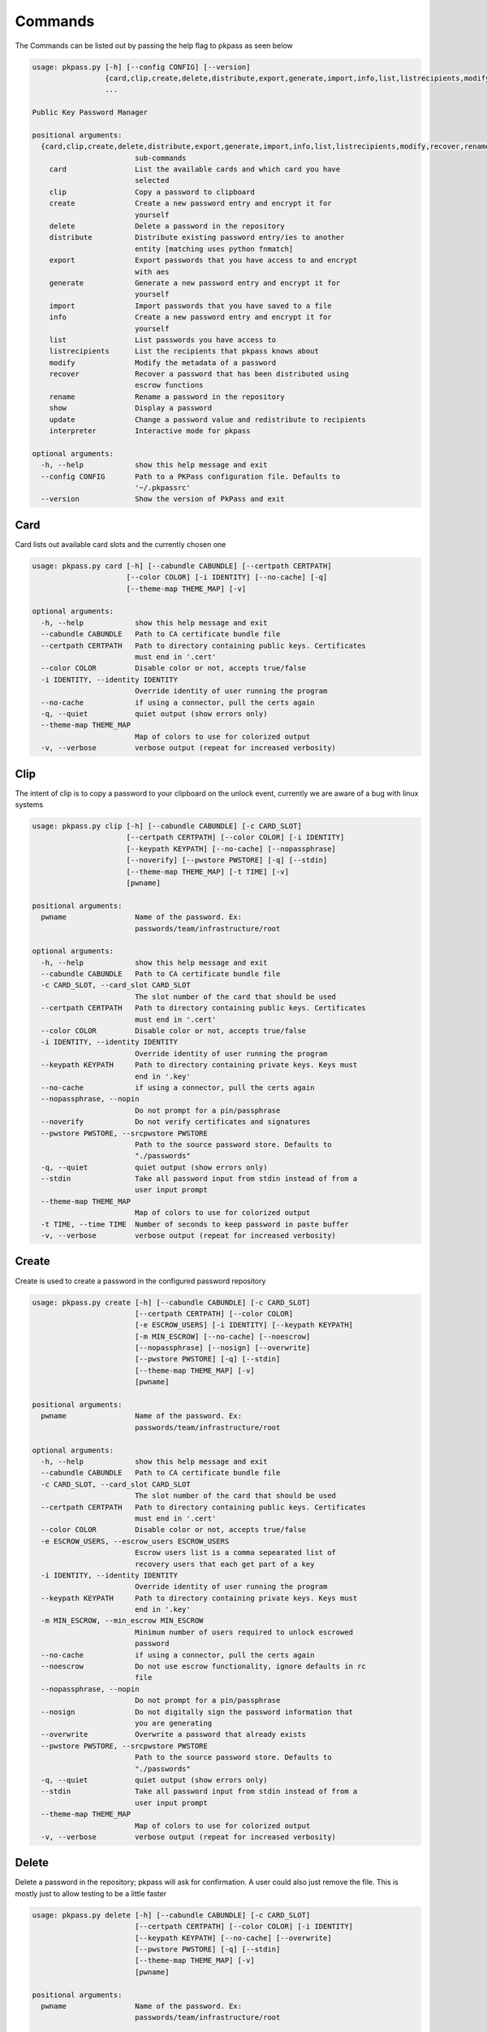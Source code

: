 Commands
========
The Commands can be listed out by passing the help flag to pkpass as seen below

.. code-block:: bash


    usage: pkpass.py [-h] [--config CONFIG] [--version]
                     {card,clip,create,delete,distribute,export,generate,import,info,list,listrecipients,modify,recover,rename,show,update,interpreter}
                     ...
    
    Public Key Password Manager
    
    positional arguments:
      {card,clip,create,delete,distribute,export,generate,import,info,list,listrecipients,modify,recover,rename,show,update,interpreter}
                            sub-commands
        card                List the available cards and which card you have
                            selected
        clip                Copy a password to clipboard
        create              Create a new password entry and encrypt it for
                            yourself
        delete              Delete a password in the repository
        distribute          Distribute existing password entry/ies to another
                            entity [matching uses python fnmatch]
        export              Export passwords that you have access to and encrypt
                            with aes
        generate            Generate a new password entry and encrypt it for
                            yourself
        import              Import passwords that you have saved to a file
        info                Create a new password entry and encrypt it for
                            yourself
        list                List passwords you have access to
        listrecipients      List the recipients that pkpass knows about
        modify              Modify the metadata of a password
        recover             Recover a password that has been distributed using
                            escrow functions
        rename              Rename a password in the repository
        show                Display a password
        update              Change a password value and redistribute to recipients
        interpreter         Interactive mode for pkpass
    
    optional arguments:
      -h, --help            show this help message and exit
      --config CONFIG       Path to a PKPass configuration file. Defaults to
                            '~/.pkpassrc'
      --version             Show the version of PkPass and exit

Card
----
Card lists out available card slots and the currently chosen one

.. code-block:: bash

    usage: pkpass.py card [-h] [--cabundle CABUNDLE] [--certpath CERTPATH]
                          [--color COLOR] [-i IDENTITY] [--no-cache] [-q]
                          [--theme-map THEME_MAP] [-v]
    
    optional arguments:
      -h, --help            show this help message and exit
      --cabundle CABUNDLE   Path to CA certificate bundle file
      --certpath CERTPATH   Path to directory containing public keys. Certificates
                            must end in '.cert'
      --color COLOR         Disable color or not, accepts true/false
      -i IDENTITY, --identity IDENTITY
                            Override identity of user running the program
      --no-cache            if using a connector, pull the certs again
      -q, --quiet           quiet output (show errors only)
      --theme-map THEME_MAP
                            Map of colors to use for colorized output
      -v, --verbose         verbose output (repeat for increased verbosity)

Clip
----
The intent of clip is to copy a password to your clipboard on the unlock event, currently we are aware of a bug with linux systems

.. code-block:: bash

    usage: pkpass.py clip [-h] [--cabundle CABUNDLE] [-c CARD_SLOT]
                          [--certpath CERTPATH] [--color COLOR] [-i IDENTITY]
                          [--keypath KEYPATH] [--no-cache] [--nopassphrase]
                          [--noverify] [--pwstore PWSTORE] [-q] [--stdin]
                          [--theme-map THEME_MAP] [-t TIME] [-v]
                          [pwname]
    
    positional arguments:
      pwname                Name of the password. Ex:
                            passwords/team/infrastructure/root
    
    optional arguments:
      -h, --help            show this help message and exit
      --cabundle CABUNDLE   Path to CA certificate bundle file
      -c CARD_SLOT, --card_slot CARD_SLOT
                            The slot number of the card that should be used
      --certpath CERTPATH   Path to directory containing public keys. Certificates
                            must end in '.cert'
      --color COLOR         Disable color or not, accepts true/false
      -i IDENTITY, --identity IDENTITY
                            Override identity of user running the program
      --keypath KEYPATH     Path to directory containing private keys. Keys must
                            end in '.key'
      --no-cache            if using a connector, pull the certs again
      --nopassphrase, --nopin
                            Do not prompt for a pin/passphrase
      --noverify            Do not verify certificates and signatures
      --pwstore PWSTORE, --srcpwstore PWSTORE
                            Path to the source password store. Defaults to
                            "./passwords"
      -q, --quiet           quiet output (show errors only)
      --stdin               Take all password input from stdin instead of from a
                            user input prompt
      --theme-map THEME_MAP
                            Map of colors to use for colorized output
      -t TIME, --time TIME  Number of seconds to keep password in paste buffer
      -v, --verbose         verbose output (repeat for increased verbosity)

Create
------
Create is used to create a password in the configured password repository

.. code-block:: bash

    usage: pkpass.py create [-h] [--cabundle CABUNDLE] [-c CARD_SLOT]
                            [--certpath CERTPATH] [--color COLOR]
                            [-e ESCROW_USERS] [-i IDENTITY] [--keypath KEYPATH]
                            [-m MIN_ESCROW] [--no-cache] [--noescrow]
                            [--nopassphrase] [--nosign] [--overwrite]
                            [--pwstore PWSTORE] [-q] [--stdin]
                            [--theme-map THEME_MAP] [-v]
                            [pwname]
    
    positional arguments:
      pwname                Name of the password. Ex:
                            passwords/team/infrastructure/root
    
    optional arguments:
      -h, --help            show this help message and exit
      --cabundle CABUNDLE   Path to CA certificate bundle file
      -c CARD_SLOT, --card_slot CARD_SLOT
                            The slot number of the card that should be used
      --certpath CERTPATH   Path to directory containing public keys. Certificates
                            must end in '.cert'
      --color COLOR         Disable color or not, accepts true/false
      -e ESCROW_USERS, --escrow_users ESCROW_USERS
                            Escrow users list is a comma sepearated list of
                            recovery users that each get part of a key
      -i IDENTITY, --identity IDENTITY
                            Override identity of user running the program
      --keypath KEYPATH     Path to directory containing private keys. Keys must
                            end in '.key'
      -m MIN_ESCROW, --min_escrow MIN_ESCROW
                            Minimum number of users required to unlock escrowed
                            password
      --no-cache            if using a connector, pull the certs again
      --noescrow            Do not use escrow functionality, ignore defaults in rc
                            file
      --nopassphrase, --nopin
                            Do not prompt for a pin/passphrase
      --nosign              Do not digitally sign the password information that
                            you are generating
      --overwrite           Overwrite a password that already exists
      --pwstore PWSTORE, --srcpwstore PWSTORE
                            Path to the source password store. Defaults to
                            "./passwords"
      -q, --quiet           quiet output (show errors only)
      --stdin               Take all password input from stdin instead of from a
                            user input prompt
      --theme-map THEME_MAP
                            Map of colors to use for colorized output
      -v, --verbose         verbose output (repeat for increased verbosity)

Delete
------
Delete a password in the repository; pkpass will ask for confirmation. A user could also just remove the file.
This is mostly just to allow testing to be a little faster

.. code-block:: bash

    usage: pkpass.py delete [-h] [--cabundle CABUNDLE] [-c CARD_SLOT]
                            [--certpath CERTPATH] [--color COLOR] [-i IDENTITY]
                            [--keypath KEYPATH] [--no-cache] [--overwrite]
                            [--pwstore PWSTORE] [-q] [--stdin]
                            [--theme-map THEME_MAP] [-v]
                            [pwname]
    
    positional arguments:
      pwname                Name of the password. Ex:
                            passwords/team/infrastructure/root
    
    optional arguments:
      -h, --help            show this help message and exit
      --cabundle CABUNDLE   Path to CA certificate bundle file
      -c CARD_SLOT, --card_slot CARD_SLOT
                            The slot number of the card that should be used
      --certpath CERTPATH   Path to directory containing public keys. Certificates
                            must end in '.cert'
      --color COLOR         Disable color or not, accepts true/false
      -i IDENTITY, --identity IDENTITY
                            Override identity of user running the program
      --keypath KEYPATH     Path to directory containing private keys. Keys must
                            end in '.key'
      --no-cache            if using a connector, pull the certs again
      --overwrite           Overwrite a password that already exists
      --pwstore PWSTORE, --srcpwstore PWSTORE
                            Path to the source password store. Defaults to
                            "./passwords"
      -q, --quiet           quiet output (show errors only)
      --stdin               Take all password input from stdin instead of from a
                            user input prompt
      --theme-map THEME_MAP
                            Map of colors to use for colorized output
      -v, --verbose         verbose output (repeat for increased verbosity)

Distribute
----------
Distribute takes a pre-existing password in the password repository and grants permission to selected users to be able to unlock it
This function resolves filename matching via python's fnmatch module, depending on the string you may need to pass the value through in single quotes

This function will confirm password list is valid even if only one password matches

.. code-block:: bash

    usage: pkpass.py distribute [-h] [--cabundle CABUNDLE] [-c CARD_SLOT]
                                [--certpath CERTPATH] [--color COLOR]
                                [-e ESCROW_USERS] [-g GROUPS] [-i IDENTITY]
                                [--keypath KEYPATH] [-m MIN_ESCROW] [--no-cache]
                                [--noescrow] [--nopassphrase] [--nosign]
                                [--pwstore PWSTORE] [-q] [--stdin]
                                [--theme-map THEME_MAP] [-u USERS] [-v]
                                [pwname]
    
    positional arguments:
      pwname                Name of the password. Ex:
                            passwords/team/infrastructure/root
    
    optional arguments:
      -h, --help            show this help message and exit
      --cabundle CABUNDLE   Path to CA certificate bundle file
      -c CARD_SLOT, --card_slot CARD_SLOT
                            The slot number of the card that should be used
      --certpath CERTPATH   Path to directory containing public keys. Certificates
                            must end in '.cert'
      --color COLOR         Disable color or not, accepts true/false
      -e ESCROW_USERS, --escrow_users ESCROW_USERS
                            Escrow users list is a comma sepearated list of
                            recovery users that each get part of a key
      -g GROUPS, --groups GROUPS
                            Comma seperated list of recipient groups
      -i IDENTITY, --identity IDENTITY
                            Override identity of user running the program
      --keypath KEYPATH     Path to directory containing private keys. Keys must
                            end in '.key'
      -m MIN_ESCROW, --min_escrow MIN_ESCROW
                            Minimum number of users required to unlock escrowed
                            password
      --no-cache            if using a connector, pull the certs again
      --noescrow            Do not use escrow functionality, ignore defaults in rc
                            file
      --nopassphrase, --nopin
                            Do not prompt for a pin/passphrase
      --nosign              Do not digitally sign the password information that
                            you are generating
      --pwstore PWSTORE, --srcpwstore PWSTORE
                            Path to the source password store. Defaults to
                            "./passwords"
      -q, --quiet           quiet output (show errors only)
      --stdin               Take all password input from stdin instead of from a
                            user input prompt
      --theme-map THEME_MAP
                            Map of colors to use for colorized output
      -u USERS, --users USERS
                            Comma seperated list of recipients
      -v, --verbose         verbose output (repeat for increased verbosity)

Export
------
Export allows the current user to migrate all his passwords to one file, this tends to be used in conjunction with import

.. code-block:: bash

    usage: pkpass.py export [-h] [--cabundle CABUNDLE] [-c CARD_SLOT]
                            [--certpath CERTPATH] [--color COLOR]
                            [--dstpwstore DSTPWSTORE] [-i IDENTITY] [--no-cache]
                            [--nocrypto] [--nopassphrase] [-q] [--stdin]
                            [--theme-map THEME_MAP] [-v]
                            [pwfile]
    
    positional arguments:
      pwfile                path to the import/export file
    
    optional arguments:
      -h, --help            show this help message and exit
      --cabundle CABUNDLE   Path to CA certificate bundle file
      -c CARD_SLOT, --card_slot CARD_SLOT
                            The slot number of the card that should be used
      --certpath CERTPATH   Path to directory containing public keys. Certificates
                            must end in '.cert'
      --color COLOR         Disable color or not, accepts true/false
      --dstpwstore DSTPWSTORE
                            Path to the destination password store.
      -i IDENTITY, --identity IDENTITY
                            Override identity of user running the program
      --no-cache            if using a connector, pull the certs again
      --nocrypto            Do not use a password for import/export files
      --nopassphrase, --nopin
                            Do not prompt for a pin/passphrase
      -q, --quiet           quiet output (show errors only)
      --stdin               Take all password input from stdin instead of from a
                            user input prompt
      --theme-map THEME_MAP
                            Map of colors to use for colorized output
      -v, --verbose         verbose output (repeat for increased verbosity)

Generate
--------
Generate allows a user to specify a password name and to have the pkpass system generate it based on a regular expression
an example rules_map could look like the following

.. code-block:: bash

    usage: pkpass.py generate [-h] [--cabundle CABUNDLE] [-c CARD_SLOT]
                              [--certpath CERTPATH] [--color COLOR]
                              [-e ESCROW_USERS] [-i IDENTITY] [--keypath KEYPATH]
                              [-m MIN_ESCROW] [--no-cache] [--noescrow]
                              [--nopassphrase] [--nosign] [--overwrite]
                              [--pwstore PWSTORE] [-q] [-R RULES]
                              [--rules-map RULES_MAP] [--stdin]
                              [--theme-map THEME_MAP] [-v]
                              [pwname]
    
    positional arguments:
      pwname                Name of the password. Ex:
                            passwords/team/infrastructure/root
    
    optional arguments:
      -h, --help            show this help message and exit
      --cabundle CABUNDLE   Path to CA certificate bundle file
      -c CARD_SLOT, --card_slot CARD_SLOT
                            The slot number of the card that should be used
      --certpath CERTPATH   Path to directory containing public keys. Certificates
                            must end in '.cert'
      --color COLOR         Disable color or not, accepts true/false
      -e ESCROW_USERS, --escrow_users ESCROW_USERS
                            Escrow users list is a comma sepearated list of
                            recovery users that each get part of a key
      -i IDENTITY, --identity IDENTITY
                            Override identity of user running the program
      --keypath KEYPATH     Path to directory containing private keys. Keys must
                            end in '.key'
      -m MIN_ESCROW, --min_escrow MIN_ESCROW
                            Minimum number of users required to unlock escrowed
                            password
      --no-cache            if using a connector, pull the certs again
      --noescrow            Do not use escrow functionality, ignore defaults in rc
                            file
      --nopassphrase, --nopin
                            Do not prompt for a pin/passphrase
      --nosign              Do not digitally sign the password information that
                            you are generating
      --overwrite           Overwrite a password that already exists
      --pwstore PWSTORE, --srcpwstore PWSTORE
                            Path to the source password store. Defaults to
                            "./passwords"
      -q, --quiet           quiet output (show errors only)
      -R RULES, --rules RULES
                            Key of rules to use from provided rules map
      --rules-map RULES_MAP
                            Map of rules used for automated generation of
                            passwords
      --stdin               Take all password input from stdin instead of from a
                            user input prompt
      --theme-map THEME_MAP
                            Map of colors to use for colorized output
      -v, --verbose         verbose output (repeat for increased verbosity)

Import
------
Import allows a user to take an exported password file and import them into a new smart card

.. code-block:: bash

    usage: pkpass.py import [-h] [--cabundle CABUNDLE] [-c CARD_SLOT]
                            [--certpath CERTPATH] [--color COLOR]
                            [--dstpwstore DSTPWSTORE] [-i IDENTITY] [--no-cache]
                            [--nocrypto] [--nopassphrase] [-q] [--stdin]
                            [--theme-map THEME_MAP] [-v]
                            [pwfile]
    
    positional arguments:
      pwfile                path to the import/export file
    
    optional arguments:
      -h, --help            show this help message and exit
      --cabundle CABUNDLE   Path to CA certificate bundle file
      -c CARD_SLOT, --card_slot CARD_SLOT
                            The slot number of the card that should be used
      --certpath CERTPATH   Path to directory containing public keys. Certificates
                            must end in '.cert'
      --color COLOR         Disable color or not, accepts true/false
      --dstpwstore DSTPWSTORE
                            Path to the destination password store.
      -i IDENTITY, --identity IDENTITY
                            Override identity of user running the program
      --no-cache            if using a connector, pull the certs again
      --nocrypto            Do not use a password for import/export files
      --nopassphrase, --nopin
                            Do not prompt for a pin/passphrase
      -q, --quiet           quiet output (show errors only)
      --stdin               Take all password input from stdin instead of from a
                            user input prompt
      --theme-map THEME_MAP
                            Map of colors to use for colorized output
      -v, --verbose         verbose output (repeat for increased verbosity)

Info
----
Info displays metadata to the user about a given password

.. code-block:: bash

    usage: pkpass.py info [-h] [--cabundle CABUNDLE] [--certpath CERTPATH]
                          [--color COLOR] [-i IDENTITY] [--no-cache]
                          [--pwstore PWSTORE] [-q] [--theme-map THEME_MAP] [-v]
                          [pwname]
    
    positional arguments:
      pwname                Name of the password. Ex:
                            passwords/team/infrastructure/root
    
    optional arguments:
      -h, --help            show this help message and exit
      --cabundle CABUNDLE   Path to CA certificate bundle file
      --certpath CERTPATH   Path to directory containing public keys. Certificates
                            must end in '.cert'
      --color COLOR         Disable color or not, accepts true/false
      -i IDENTITY, --identity IDENTITY
                            Override identity of user running the program
      --no-cache            if using a connector, pull the certs again
      --pwstore PWSTORE, --srcpwstore PWSTORE
                            Path to the source password store. Defaults to
                            "./passwords"
      -q, --quiet           quiet output (show errors only)
      --theme-map THEME_MAP
                            Map of colors to use for colorized output
      -v, --verbose         verbose output (repeat for increased verbosity)

Interpreter
-----------
Creates an interactive session, the default behavior of pkpass if no arguments are passed

.. code-block:: bash

    usage: pkpass.py interpreter [-h] [--cabundle CABUNDLE] [-c CARD_SLOT]
                                 [--certpath CERTPATH] [--color COLOR]
                                 [--connect CONNECT] [-e ESCROW_USERS] [-g GROUPS]
                                 [-i IDENTITY] [--keypath KEYPATH] [-m MIN_ESCROW]
                                 [--no-cache] [--pwstore PWSTORE] [-q]
                                 [--theme-map THEME_MAP] [-v]
    
    optional arguments:
      -h, --help            show this help message and exit
      --cabundle CABUNDLE   Path to CA certificate bundle file
      -c CARD_SLOT, --card_slot CARD_SLOT
                            The slot number of the card that should be used
      --certpath CERTPATH   Path to directory containing public keys. Certificates
                            must end in '.cert'
      --color COLOR         Disable color or not, accepts true/false
      --connect CONNECT     Connection string for the api to retrieve certs
      -e ESCROW_USERS, --escrow_users ESCROW_USERS
                            Escrow users list is a comma sepearated list of
                            recovery users that each get part of a key
      -g GROUPS, --groups GROUPS
                            Comma seperated list of recipient groups
      -i IDENTITY, --identity IDENTITY
                            Override identity of user running the program
      --keypath KEYPATH     Path to directory containing private keys. Keys must
                            end in '.key'
      -m MIN_ESCROW, --min_escrow MIN_ESCROW
                            Minimum number of users required to unlock escrowed
                            password
      --no-cache            if using a connector, pull the certs again
      --pwstore PWSTORE, --srcpwstore PWSTORE
                            Path to the source password store. Defaults to
                            "./passwords"
      -q, --quiet           quiet output (show errors only)
      --theme-map THEME_MAP
                            Map of colors to use for colorized output
      -v, --verbose         verbose output (repeat for increased verbosity)

List
----
List shows all passwords available to a given user

.. code-block:: bash

    usage: pkpass.py list [-h] [--cabundle CABUNDLE] [--certpath CERTPATH]
                          [--color COLOR] [-f FILTER] [-i IDENTITY] [--no-cache]
                          [--pwstore PWSTORE] [-q] [-r] [--stdin]
                          [--theme-map THEME_MAP] [-v]
    
    optional arguments:
      -h, --help            show this help message and exit
      --cabundle CABUNDLE   Path to CA certificate bundle file
      --certpath CERTPATH   Path to directory containing public keys. Certificates
                            must end in '.cert'
      --color COLOR         Disable color or not, accepts true/false
      -f FILTER, --filter FILTER
                            Reduce output of commands to matching items
      -i IDENTITY, --identity IDENTITY
                            Override identity of user running the program
      --no-cache            if using a connector, pull the certs again
      --pwstore PWSTORE, --srcpwstore PWSTORE
                            Path to the source password store. Defaults to
                            "./passwords"
      -q, --quiet           quiet output (show errors only)
      -r, --recovery        Work with passwords distributed through escrow
                            functionality
      --stdin               Take all password input from stdin instead of from a
                            user input prompt
      --theme-map THEME_MAP
                            Map of colors to use for colorized output
      -v, --verbose         verbose output (repeat for increased verbosity)

Listrecipients
--------------
List the recipients that pkpass knows about

.. code-block:: bash

    usage: pkpass.py listrecipients [-h] [--cabundle CABUNDLE]
                                    [--certpath CERTPATH] [--color COLOR]
                                    [-f FILTER] [-i IDENTITY] [--no-cache] [-q]
                                    [--stdin] [--theme-map THEME_MAP] [-v]
    
    optional arguments:
      -h, --help            show this help message and exit
      --cabundle CABUNDLE   Path to CA certificate bundle file
      --certpath CERTPATH   Path to directory containing public keys. Certificates
                            must end in '.cert'
      --color COLOR         Disable color or not, accepts true/false
      -f FILTER, --filter FILTER
                            Reduce output of commands to matching items
      -i IDENTITY, --identity IDENTITY
                            Override identity of user running the program
      --no-cache            if using a connector, pull the certs again
      -q, --quiet           quiet output (show errors only)
      --stdin               Take all password input from stdin instead of from a
                            user input prompt
      --theme-map THEME_MAP
                            Map of colors to use for colorized output
      -v, --verbose         verbose output (repeat for increased verbosity)

Modify
------
Modify the metadata of a given password

.. code-block:: bash

    usage: pkpass.py modify [-h] [--cabundle CABUNDLE] [--certpath CERTPATH]
                            [--color COLOR] [-i IDENTITY] [--no-cache]
                            [--pwstore PWSTORE] [-q] [--theme-map THEME_MAP] [-v]
                            [pwname]
    
    positional arguments:
      pwname                Name of the password. Ex:
                            passwords/team/infrastructure/root
    
    optional arguments:
      -h, --help            show this help message and exit
      --cabundle CABUNDLE   Path to CA certificate bundle file
      --certpath CERTPATH   Path to directory containing public keys. Certificates
                            must end in '.cert'
      --color COLOR         Disable color or not, accepts true/false
      -i IDENTITY, --identity IDENTITY
                            Override identity of user running the program
      --no-cache            if using a connector, pull the certs again
      --pwstore PWSTORE, --srcpwstore PWSTORE
                            Path to the source password store. Defaults to
                            "./passwords"
      -q, --quiet           quiet output (show errors only)
      --theme-map THEME_MAP
                            Map of colors to use for colorized output
      -v, --verbose         verbose output (repeat for increased verbosity)

Recover
-------
Recover serves the purpose of recovering escrowed passwords in the event no one in the distributed list can properly unlock a password.
This requires password owners to have created escrow users. Each necessary escrow user will place his share into the program.

.. code-block:: bash

    usage: pkpass.py recover [-h] [--cabundle CABUNDLE] [--certpath CERTPATH]
                             [--color COLOR] [-e ESCROW_USERS] [-i IDENTITY]
                             [--keypath KEYPATH] [-m MIN_ESCROW] [--no-cache]
                             [--nosign] [--pwstore PWSTORE] [-q]
                             [--theme-map THEME_MAP] [-v]
    
    optional arguments:
      -h, --help            show this help message and exit
      --cabundle CABUNDLE   Path to CA certificate bundle file
      --certpath CERTPATH   Path to directory containing public keys. Certificates
                            must end in '.cert'
      --color COLOR         Disable color or not, accepts true/false
      -e ESCROW_USERS, --escrow_users ESCROW_USERS
                            Escrow users list is a comma sepearated list of
                            recovery users that each get part of a key
      -i IDENTITY, --identity IDENTITY
                            Override identity of user running the program
      --keypath KEYPATH     Path to directory containing private keys. Keys must
                            end in '.key'
      -m MIN_ESCROW, --min_escrow MIN_ESCROW
                            Minimum number of users required to unlock escrowed
                            password
      --no-cache            if using a connector, pull the certs again
      --nosign              Do not digitally sign the password information that
                            you are generating
      --pwstore PWSTORE, --srcpwstore PWSTORE
                            Path to the source password store. Defaults to
                            "./passwords"
      -q, --quiet           quiet output (show errors only)
      --theme-map THEME_MAP
                            Map of colors to use for colorized output
      -v, --verbose         verbose output (repeat for increased verbosity)

Rename
------
This renames a password in the given repository

.. code-block:: bash

    usage: pkpass.py rename [-h] [--cabundle CABUNDLE] [-c CARD_SLOT]
                            [--certpath CERTPATH] [--color COLOR] [-i IDENTITY]
                            [--keypath KEYPATH] [--no-cache] [--nopassphrase]
                            [--overwrite] [--pwstore PWSTORE] [-q] [--stdin]
                            [--theme-map THEME_MAP] [-v]
                            [pwname] [rename]
    
    positional arguments:
      pwname                Name of the password. Ex:
                            passwords/team/infrastructure/root
      rename                New name of the password.
    
    optional arguments:
      -h, --help            show this help message and exit
      --cabundle CABUNDLE   Path to CA certificate bundle file
      -c CARD_SLOT, --card_slot CARD_SLOT
                            The slot number of the card that should be used
      --certpath CERTPATH   Path to directory containing public keys. Certificates
                            must end in '.cert'
      --color COLOR         Disable color or not, accepts true/false
      -i IDENTITY, --identity IDENTITY
                            Override identity of user running the program
      --keypath KEYPATH     Path to directory containing private keys. Keys must
                            end in '.key'
      --no-cache            if using a connector, pull the certs again
      --nopassphrase, --nopin
                            Do not prompt for a pin/passphrase
      --overwrite           Overwrite a password that already exists
      --pwstore PWSTORE, --srcpwstore PWSTORE
                            Path to the source password store. Defaults to
                            "./passwords"
      -q, --quiet           quiet output (show errors only)
      --stdin               Take all password input from stdin instead of from a
                            user input prompt
      --theme-map THEME_MAP
                            Map of colors to use for colorized output
      -v, --verbose         verbose output (repeat for increased verbosity)

Show
----
This unlocks a password and displays it on stdout

.. code-block:: bash

    usage: pkpass.py show [-h] [-a] [--cabundle CABUNDLE] [-c CARD_SLOT]
                          [--certpath CERTPATH] [--color COLOR] [-i IDENTITY] [-I]
                          [--keypath KEYPATH] [--no-cache] [--nopassphrase]
                          [--noverify] [--pwstore PWSTORE] [-q] [-r] [--stdin]
                          [--theme-map THEME_MAP] [-v]
                          [pwname]
    
    positional arguments:
      pwname                Name of the password. Ex:
                            passwords/team/infrastructure/root
    
    optional arguments:
      -h, --help            show this help message and exit
      -a, --all             Show all available password to the given user, if a
                            pwname is supplied filtering will be done case-
                            insensitivey based on the filename
      --cabundle CABUNDLE   Path to CA certificate bundle file
      -c CARD_SLOT, --card_slot CARD_SLOT
                            The slot number of the card that should be used
      --certpath CERTPATH   Path to directory containing public keys. Certificates
                            must end in '.cert'
      --color COLOR         Disable color or not, accepts true/false
      -i IDENTITY, --identity IDENTITY
                            Override identity of user running the program
      -I, --ignore-decrypt  Ignore decryption errors during show all process
      --keypath KEYPATH     Path to directory containing private keys. Keys must
                            end in '.key'
      --no-cache            if using a connector, pull the certs again
      --nopassphrase, --nopin
                            Do not prompt for a pin/passphrase
      --noverify            Do not verify certificates and signatures
      --pwstore PWSTORE, --srcpwstore PWSTORE
                            Path to the source password store. Defaults to
                            "./passwords"
      -q, --quiet           quiet output (show errors only)
      -r, --recovery        Work with passwords distributed through escrow
                            functionality
      --stdin               Take all password input from stdin instead of from a
                            user input prompt
      --theme-map THEME_MAP
                            Map of colors to use for colorized output
      -v, --verbose         verbose output (repeat for increased verbosity)

Update
------
This changes a password value and redistributes the password to the recipients

.. code-block:: bash

    usage: pkpass.py update [-h] [--cabundle CABUNDLE] [-c CARD_SLOT]
                            [--certpath CERTPATH] [--color COLOR]
                            [-e ESCROW_USERS] [-i IDENTITY] [--keypath KEYPATH]
                            [-m MIN_ESCROW] [--no-cache] [--noescrow]
                            [--nopassphrase] [--nosign] [--overwrite]
                            [--pwstore PWSTORE] [-q] [--stdin]
                            [--theme-map THEME_MAP] [-v]
                            [pwname]
    
    positional arguments:
      pwname                Name of the password. Ex:
                            passwords/team/infrastructure/root
    
    optional arguments:
      -h, --help            show this help message and exit
      --cabundle CABUNDLE   Path to CA certificate bundle file
      -c CARD_SLOT, --card_slot CARD_SLOT
                            The slot number of the card that should be used
      --certpath CERTPATH   Path to directory containing public keys. Certificates
                            must end in '.cert'
      --color COLOR         Disable color or not, accepts true/false
      -e ESCROW_USERS, --escrow_users ESCROW_USERS
                            Escrow users list is a comma sepearated list of
                            recovery users that each get part of a key
      -i IDENTITY, --identity IDENTITY
                            Override identity of user running the program
      --keypath KEYPATH     Path to directory containing private keys. Keys must
                            end in '.key'
      -m MIN_ESCROW, --min_escrow MIN_ESCROW
                            Minimum number of users required to unlock escrowed
                            password
      --no-cache            if using a connector, pull the certs again
      --noescrow            Do not use escrow functionality, ignore defaults in rc
                            file
      --nopassphrase, --nopin
                            Do not prompt for a pin/passphrase
      --nosign              Do not digitally sign the password information that
                            you are generating
      --overwrite           Overwrite a password that already exists
      --pwstore PWSTORE, --srcpwstore PWSTORE
                            Path to the source password store. Defaults to
                            "./passwords"
      -q, --quiet           quiet output (show errors only)
      --stdin               Take all password input from stdin instead of from a
                            user input prompt
      --theme-map THEME_MAP
                            Map of colors to use for colorized output
      -v, --verbose         verbose output (repeat for increased verbosity)
